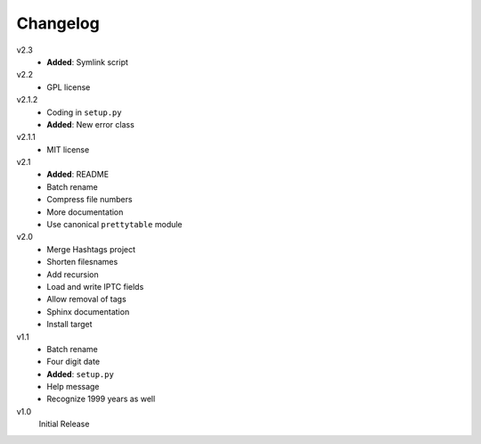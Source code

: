 .. Copyright © 2012-2013 Martin Ueding <dev@martin-ueding.de>

#########
Changelog
#########

v2.3
    - **Added**: Symlink script

v2.2
    - GPL license

v2.1.2
    - Coding in ``setup.py``
    - **Added**: New error class

v2.1.1
    - MIT license

v2.1
    - **Added**: README
    - Batch rename
    - Compress file numbers
    - More documentation
    - Use canonical ``prettytable`` module

v2.0
    - Merge Hashtags project
    - Shorten filesnames
    - Add recursion
    - Load and write IPTC fields
    - Allow removal of tags
    - Sphinx documentation
    - Install target

v1.1
    - Batch rename
    - Four digit date
    - **Added**: ``setup.py``
    - Help message
    - Recognize 1999 years as well

v1.0
    Initial Release
